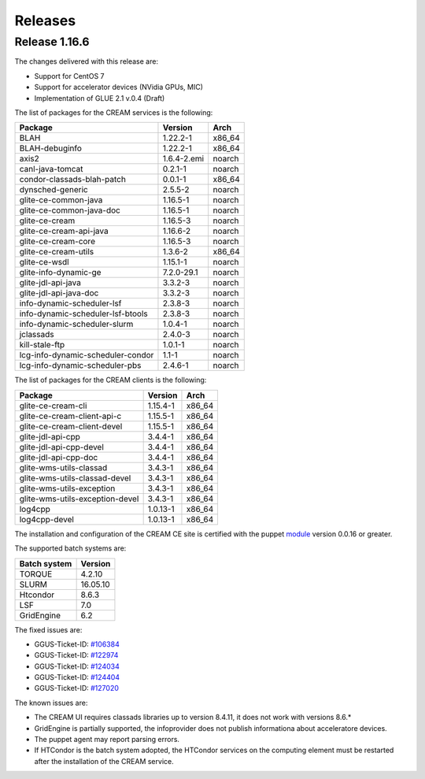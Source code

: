 Releases
========

Release 1.16.6
--------------

The changes delivered with this release are:

-  Support for CentOS 7

-  Support for accelerator devices (NVidia GPUs, MIC)

-  Implementation of GLUE 2.1 v.0.4 (Draft)

The list of packages for the CREAM services is the following:

+-------------------------------------+---------------+-----------+
| Package                             | Version       | Arch      |
+=====================================+===============+===========+
| BLAH                                | 1.22.2-1      | x86\_64   |
+-------------------------------------+---------------+-----------+
| BLAH-debuginfo                      | 1.22.2-1      | x86\_64   |
+-------------------------------------+---------------+-----------+
| axis2                               | 1.6.4-2.emi   | noarch    |
+-------------------------------------+---------------+-----------+
| canl-java-tomcat                    | 0.2.1-1       | noarch    |
+-------------------------------------+---------------+-----------+
| condor-classads-blah-patch          | 0.0.1-1       | x86\_64   |
+-------------------------------------+---------------+-----------+
| dynsched-generic                    | 2.5.5-2       | noarch    |
+-------------------------------------+---------------+-----------+
| glite-ce-common-java                | 1.16.5-1      | noarch    |
+-------------------------------------+---------------+-----------+
| glite-ce-common-java-doc            | 1.16.5-1      | noarch    |
+-------------------------------------+---------------+-----------+
| glite-ce-cream                      | 1.16.5-3      | noarch    |
+-------------------------------------+---------------+-----------+
| glite-ce-cream-api-java             | 1.16.6-2      | noarch    |
+-------------------------------------+---------------+-----------+
| glite-ce-cream-core                 | 1.16.5-3      | noarch    |
+-------------------------------------+---------------+-----------+
| glite-ce-cream-utils                | 1.3.6-2       | x86\_64   |
+-------------------------------------+---------------+-----------+
| glite-ce-wsdl                       | 1.15.1-1      | noarch    |
+-------------------------------------+---------------+-----------+
| glite-info-dynamic-ge               | 7.2.0-29.1    | noarch    |
+-------------------------------------+---------------+-----------+
| glite-jdl-api-java                  | 3.3.2-3       | noarch    |
+-------------------------------------+---------------+-----------+
| glite-jdl-api-java-doc              | 3.3.2-3       | noarch    |
+-------------------------------------+---------------+-----------+
| info-dynamic-scheduler-lsf          | 2.3.8-3       | noarch    |
+-------------------------------------+---------------+-----------+
| info-dynamic-scheduler-lsf-btools   | 2.3.8-3       | noarch    |
+-------------------------------------+---------------+-----------+
| info-dynamic-scheduler-slurm        | 1.0.4-1       | noarch    |
+-------------------------------------+---------------+-----------+
| jclassads                           | 2.4.0-3       | noarch    |
+-------------------------------------+---------------+-----------+
| kill-stale-ftp                      | 1.0.1-1       | noarch    |
+-------------------------------------+---------------+-----------+
| lcg-info-dynamic-scheduler-condor   | 1.1-1         | noarch    |
+-------------------------------------+---------------+-----------+
| lcg-info-dynamic-scheduler-pbs      | 2.4.6-1       | noarch    |
+-------------------------------------+---------------+-----------+

The list of packages for the CREAM clients is the following:

+-----------------------------------+------------+-----------+
| Package                           | Version    | Arch      |
+===================================+============+===========+
| glite-ce-cream-cli                | 1.15.4-1   | x86\_64   |
+-----------------------------------+------------+-----------+
| glite-ce-cream-client-api-c       | 1.15.5-1   | x86\_64   |
+-----------------------------------+------------+-----------+
| glite-ce-cream-client-devel       | 1.15.5-1   | x86\_64   |
+-----------------------------------+------------+-----------+
| glite-jdl-api-cpp                 | 3.4.4-1    | x86\_64   |
+-----------------------------------+------------+-----------+
| glite-jdl-api-cpp-devel           | 3.4.4-1    | x86\_64   |
+-----------------------------------+------------+-----------+
| glite-jdl-api-cpp-doc             | 3.4.4-1    | x86\_64   |
+-----------------------------------+------------+-----------+
| glite-wms-utils-classad           | 3.4.3-1    | x86\_64   |
+-----------------------------------+------------+-----------+
| glite-wms-utils-classad-devel     | 3.4.3-1    | x86\_64   |
+-----------------------------------+------------+-----------+
| glite-wms-utils-exception         | 3.4.3-1    | x86\_64   |
+-----------------------------------+------------+-----------+
| glite-wms-utils-exception-devel   | 3.4.3-1    | x86\_64   |
+-----------------------------------+------------+-----------+
| log4cpp                           | 1.0.13-1   | x86\_64   |
+-----------------------------------+------------+-----------+
| log4cpp-devel                     | 1.0.13-1   | x86\_64   |
+-----------------------------------+------------+-----------+

The installation and configuration of the CREAM CE site is certified
with the puppet `module <https://forge.puppet.com/infnpd/creamce>`__
version 0.0.16 or greater.

The supported batch systems are:

+----------------+------------+
| Batch system   | Version    |
+================+============+
| TORQUE         | 4.2.10     |
+----------------+------------+
| SLURM          | 16.05.10   |
+----------------+------------+
| Htcondor       | 8.6.3      |
+----------------+------------+
| LSF            | 7.0        |
+----------------+------------+
| GridEngine     | 6.2        |
+----------------+------------+

The fixed issues are:

-  GGUS-Ticket-ID:
   `#106384 <https://ggus.eu/index.php?mode=ticket_info&ticket_id=106384>`__

-  GGUS-Ticket-ID:
   `#122974 <https://ggus.eu/index.php?mode=ticket_info&ticket_id=122974>`__

-  GGUS-Ticket-ID:
   `#124034 <https://ggus.eu/index.php?mode=ticket_info&ticket_id=124034>`__

-  GGUS-Ticket-ID:
   `#124404 <https://ggus.eu/index.php?mode=ticket_info&ticket_id=124404>`__

-  GGUS-Ticket-ID:
   `#127020 <https://ggus.eu/index.php?mode=ticket_info&ticket_id=127020>`__

The known issues are:

-  The CREAM UI requires classads libraries up to version 8.4.11, it
   does not work with versions 8.6.\*

-  GridEngine is partially supported, the infoprovider does not publish
   informationa about acceleratore devices.

-  The puppet agent may report parsing errors.

-  If HTCondor is the batch system adopted, the HTCondor services on the
   computing element must be restarted after the installation of the
   CREAM service.
